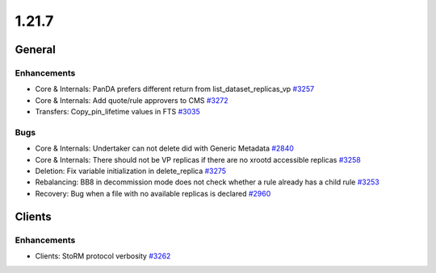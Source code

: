 ======
1.21.7
======

-------
General
-------

************
Enhancements
************

- Core & Internals: PanDA prefers different return from list_dataset_replicas_vp `#3257 <https://github.com/rucio/rucio/issues/3257>`_
- Core & Internals: Add quote/rule approvers to CMS `#3272 <https://github.com/rucio/rucio/issues/3272>`_
- Transfers: Copy_pin_lifetime values in FTS `#3035 <https://github.com/rucio/rucio/issues/3035>`_

****
Bugs
****

- Core & Internals: Undertaker can not delete did with Generic Metadata `#2840 <https://github.com/rucio/rucio/issues/2840>`_
- Core & Internals: There should not be VP replicas if there are no xrootd accessible replicas `#3258 <https://github.com/rucio/rucio/issues/3258>`_
- Deletion: Fix variable initialization in delete_replica `#3275 <https://github.com/rucio/rucio/issues/3275>`_
- Rebalancing: BB8 in decommission mode does not check whether a rule already has a child rule `#3253 <https://github.com/rucio/rucio/issues/3253>`_
- Recovery: Bug when a file with no available replicas is declared `#2960 <https://github.com/rucio/rucio/issues/2960>`_

-------
Clients
-------

************
Enhancements
************

- Clients: StoRM protocol verbosity `#3262 <https://github.com/rucio/rucio/issues/3262>`_
